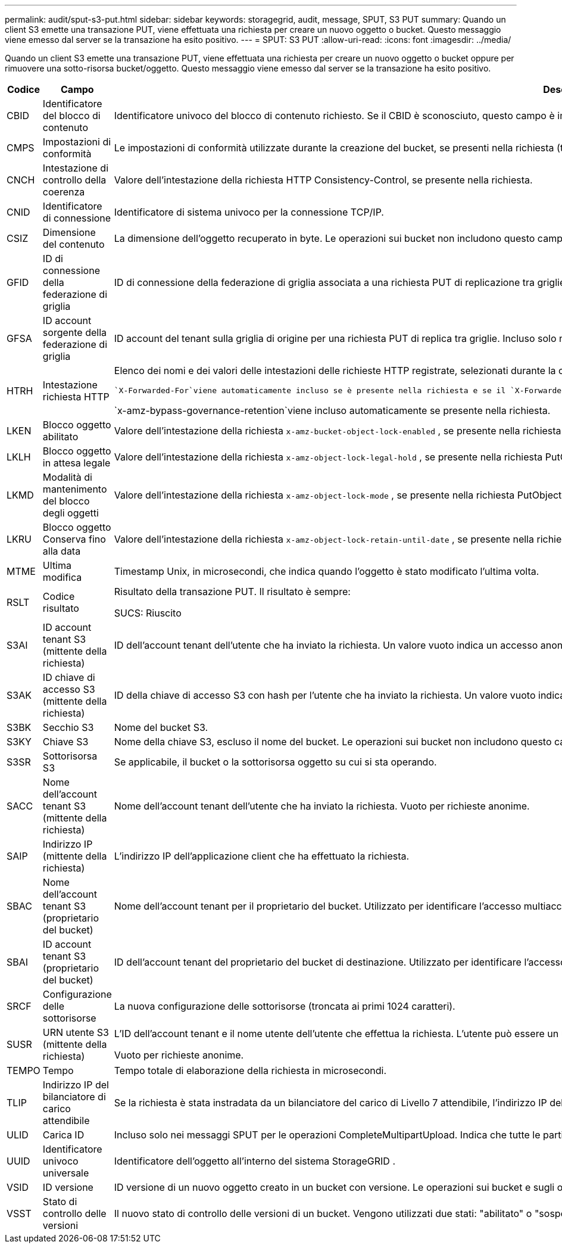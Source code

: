 ---
permalink: audit/sput-s3-put.html 
sidebar: sidebar 
keywords: storagegrid, audit, message, SPUT, S3 PUT 
summary: Quando un client S3 emette una transazione PUT, viene effettuata una richiesta per creare un nuovo oggetto o bucket.  Questo messaggio viene emesso dal server se la transazione ha esito positivo. 
---
= SPUT: S3 PUT
:allow-uri-read: 
:icons: font
:imagesdir: ../media/


[role="lead"]
Quando un client S3 emette una transazione PUT, viene effettuata una richiesta per creare un nuovo oggetto o bucket oppure per rimuovere una sotto-risorsa bucket/oggetto.  Questo messaggio viene emesso dal server se la transazione ha esito positivo.

[cols="1a,1a,4a"]
|===
| Codice | Campo | Descrizione 


 a| 
CBID
 a| 
Identificatore del blocco di contenuto
 a| 
Identificatore univoco del blocco di contenuto richiesto.  Se il CBID è sconosciuto, questo campo è impostato su 0.  Le operazioni sui bucket non includono questo campo.



 a| 
CMPS
 a| 
Impostazioni di conformità
 a| 
Le impostazioni di conformità utilizzate durante la creazione del bucket, se presenti nella richiesta (troncate ai primi 1024 caratteri).



 a| 
CNCH
 a| 
Intestazione di controllo della coerenza
 a| 
Valore dell'intestazione della richiesta HTTP Consistency-Control, se presente nella richiesta.



 a| 
CNID
 a| 
Identificatore di connessione
 a| 
Identificatore di sistema univoco per la connessione TCP/IP.



 a| 
CSIZ
 a| 
Dimensione del contenuto
 a| 
La dimensione dell'oggetto recuperato in byte.  Le operazioni sui bucket non includono questo campo.



 a| 
GFID
 a| 
ID di connessione della federazione di griglia
 a| 
ID di connessione della federazione di griglia associata a una richiesta PUT di replicazione tra griglie.  Incluso solo nei registri di controllo sulla griglia di destinazione.



 a| 
GFSA
 a| 
ID account sorgente della federazione di griglia
 a| 
ID account del tenant sulla griglia di origine per una richiesta PUT di replica tra griglie.  Incluso solo nei registri di controllo sulla griglia di destinazione.



 a| 
HTRH
 a| 
Intestazione richiesta HTTP
 a| 
Elenco dei nomi e dei valori delle intestazioni delle richieste HTTP registrate, selezionati durante la configurazione.

 `X-Forwarded-For`viene automaticamente incluso se è presente nella richiesta e se il `X-Forwarded-For` il valore è diverso dall'indirizzo IP del mittente della richiesta (campo di controllo SAIP).

`x-amz-bypass-governance-retention`viene incluso automaticamente se presente nella richiesta.



 a| 
LKEN
 a| 
Blocco oggetto abilitato
 a| 
Valore dell'intestazione della richiesta `x-amz-bucket-object-lock-enabled` , se presente nella richiesta.



 a| 
LKLH
 a| 
Blocco oggetto in attesa legale
 a| 
Valore dell'intestazione della richiesta `x-amz-object-lock-legal-hold` , se presente nella richiesta PutObject.



 a| 
LKMD
 a| 
Modalità di mantenimento del blocco degli oggetti
 a| 
Valore dell'intestazione della richiesta `x-amz-object-lock-mode` , se presente nella richiesta PutObject.



 a| 
LKRU
 a| 
Blocco oggetto Conserva fino alla data
 a| 
Valore dell'intestazione della richiesta `x-amz-object-lock-retain-until-date` , se presente nella richiesta PutObject.  I valori sono limitati a 100 anni dalla data in cui l'oggetto è stato ingerito.



 a| 
MTME
 a| 
Ultima modifica
 a| 
Timestamp Unix, in microsecondi, che indica quando l'oggetto è stato modificato l'ultima volta.



 a| 
RSLT
 a| 
Codice risultato
 a| 
Risultato della transazione PUT.  Il risultato è sempre:

SUCS: Riuscito



 a| 
S3AI
 a| 
ID account tenant S3 (mittente della richiesta)
 a| 
ID dell'account tenant dell'utente che ha inviato la richiesta.  Un valore vuoto indica un accesso anonimo.



 a| 
S3AK
 a| 
ID chiave di accesso S3 (mittente della richiesta)
 a| 
ID della chiave di accesso S3 con hash per l'utente che ha inviato la richiesta.  Un valore vuoto indica un accesso anonimo.



 a| 
S3BK
 a| 
Secchio S3
 a| 
Nome del bucket S3.



 a| 
S3KY
 a| 
Chiave S3
 a| 
Nome della chiave S3, escluso il nome del bucket.  Le operazioni sui bucket non includono questo campo.



 a| 
S3SR
 a| 
Sottorisorsa S3
 a| 
Se applicabile, il bucket o la sottorisorsa oggetto su cui si sta operando.



 a| 
SACC
 a| 
Nome dell'account tenant S3 (mittente della richiesta)
 a| 
Nome dell'account tenant dell'utente che ha inviato la richiesta.  Vuoto per richieste anonime.



 a| 
SAIP
 a| 
Indirizzo IP (mittente della richiesta)
 a| 
L'indirizzo IP dell'applicazione client che ha effettuato la richiesta.



 a| 
SBAC
 a| 
Nome dell'account tenant S3 (proprietario del bucket)
 a| 
Nome dell'account tenant per il proprietario del bucket.  Utilizzato per identificare l'accesso multiaccount o anonimo.



 a| 
SBAI
 a| 
ID account tenant S3 (proprietario del bucket)
 a| 
ID dell'account tenant del proprietario del bucket di destinazione.  Utilizzato per identificare l'accesso multiaccount o anonimo.



 a| 
SRCF
 a| 
Configurazione delle sottorisorse
 a| 
La nuova configurazione delle sottorisorse (troncata ai primi 1024 caratteri).



 a| 
SUSR
 a| 
URN utente S3 (mittente della richiesta)
 a| 
L'ID dell'account tenant e il nome utente dell'utente che effettua la richiesta.  L'utente può essere un utente locale o un utente LDAP. Ad esempio:  `urn:sgws:identity::03393893651506583485:root`

Vuoto per richieste anonime.



 a| 
TEMPO
 a| 
Tempo
 a| 
Tempo totale di elaborazione della richiesta in microsecondi.



 a| 
TLIP
 a| 
Indirizzo IP del bilanciatore di carico attendibile
 a| 
Se la richiesta è stata instradata da un bilanciatore del carico di Livello 7 attendibile, l'indirizzo IP del bilanciatore del carico.



 a| 
ULID
 a| 
Carica ID
 a| 
Incluso solo nei messaggi SPUT per le operazioni CompleteMultipartUpload.  Indica che tutte le parti sono state caricate e assemblate.



 a| 
UUID
 a| 
Identificatore univoco universale
 a| 
Identificatore dell'oggetto all'interno del sistema StorageGRID .



 a| 
VSID
 a| 
ID versione
 a| 
ID versione di un nuovo oggetto creato in un bucket con versione.  Le operazioni sui bucket e sugli oggetti nei bucket senza versione non includono questo campo.



 a| 
VSST
 a| 
Stato di controllo delle versioni
 a| 
Il nuovo stato di controllo delle versioni di un bucket.  Vengono utilizzati due stati: "abilitato" o "sospeso".  Le operazioni sugli oggetti non includono questo campo.

|===